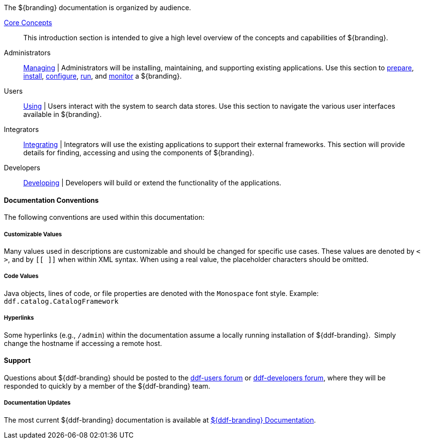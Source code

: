 :type: introduction
:status: published
:title: Documentation Guide

The ${branding} documentation is organized by audience.

<<_core_concepts,Core Concepts>>::
This introduction section is intended to give a high level overview of the concepts and capabilities of ${branding}.

Administrators::
<<_managing,Managing>> |
Administrators will be installing, maintaining, and supporting existing applications.
Use this section to <<_installation_prerequisites,prepare>>, <<_installing,install>>, <<_configuring,configure>>, <<_running,run>>, and <<_monitoring,monitor>> a ${branding}.

Users::
<<_using,Using>> |
Users interact with the system to search data stores.
Use this section to navigate the various user interfaces available in ${branding}.

Integrators::
<<_integrating,Integrating>> |
Integrators will use the existing applications to support their external frameworks. This section will provide details for finding, accessing and using the components of ${branding}.

Developers::
<<_developing,Developing>> |
Developers will build or extend the functionality of the applications. 

==== Documentation Conventions

The following conventions are used within this documentation:

===== Customizable Values

Many values used in descriptions are customizable and should be changed for specific use cases.
These values are denoted by `< >`, and by `[[ ]]` when within XML syntax. When using a real value, the placeholder characters should be omitted.

===== Code Values

Java objects, lines of code, or file properties are denoted with the `Monospace` font style.
Example: `ddf.catalog.CatalogFramework`

===== Hyperlinks

Some hyperlinks (e.g., `/admin`) within the documentation assume a locally running installation of ${ddf-branding}. 
Simply change the hostname if accessing a remote host.

==== Support

Questions about ${ddf-branding} should be posted to the https://groups.google.com/d/forum/ddf-users[ddf-users forum] or https://groups.google.com/d/forum/ddf-developers[ddf-developers forum], where they will be responded to quickly by a member of the ${ddf-branding} team.

=====  Documentation Updates

The most current ${ddf-branding} documentation is available at http://codice.org/ddf/Documentation-versions.html[${ddf-branding} Documentation].
